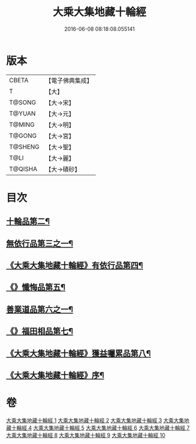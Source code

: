 #+TITLE: 大乘大集地藏十輪經 
#+DATE: 2016-06-08 08:18:08.055141

* 版本
 |     CBETA|【電子佛典集成】|
 |         T|【大】     |
 |    T@SONG|【大→宋】   |
 |    T@YUAN|【大→元】   |
 |    T@MING|【大→明】   |
 |    T@GONG|【大→宮】   |
 |   T@SHENG|【大→聖】   |
 |      T@LI|【大→麗】   |
 |   T@QISHA|【大→磧砂】  |

* 目次
** [[file:KR6h0015_002.txt::002-0728a26][十輪品第二¶]]
** [[file:KR6h0015_003.txt::003-0734c28][無依行品第三之一¶]]
** [[file:KR6h0015_005.txt::005-0748b24][《大乘大集地藏十輪經》有依行品第四¶]]
** [[file:KR6h0015_007.txt::007-0757c9][《》懺悔品第五¶]]
** [[file:KR6h0015_008.txt::008-0762a5][善業道品第六之一¶]]
** [[file:KR6h0015_009.txt::009-0768c24][《》福田相品第七¶]]
** [[file:KR6h0015_010.txt::010-0776b16][《大乘大集地藏十輪經》獲益囑累品第八¶]]
** [[file:KR6h0015_010.txt::010-0777a18][《大乘大集地藏十輪經》序¶]]

* 卷
[[file:KR6h0015_001.txt][大乘大集地藏十輪經 1]]
[[file:KR6h0015_002.txt][大乘大集地藏十輪經 2]]
[[file:KR6h0015_003.txt][大乘大集地藏十輪經 3]]
[[file:KR6h0015_004.txt][大乘大集地藏十輪經 4]]
[[file:KR6h0015_005.txt][大乘大集地藏十輪經 5]]
[[file:KR6h0015_006.txt][大乘大集地藏十輪經 6]]
[[file:KR6h0015_007.txt][大乘大集地藏十輪經 7]]
[[file:KR6h0015_008.txt][大乘大集地藏十輪經 8]]
[[file:KR6h0015_009.txt][大乘大集地藏十輪經 9]]
[[file:KR6h0015_010.txt][大乘大集地藏十輪經 10]]

